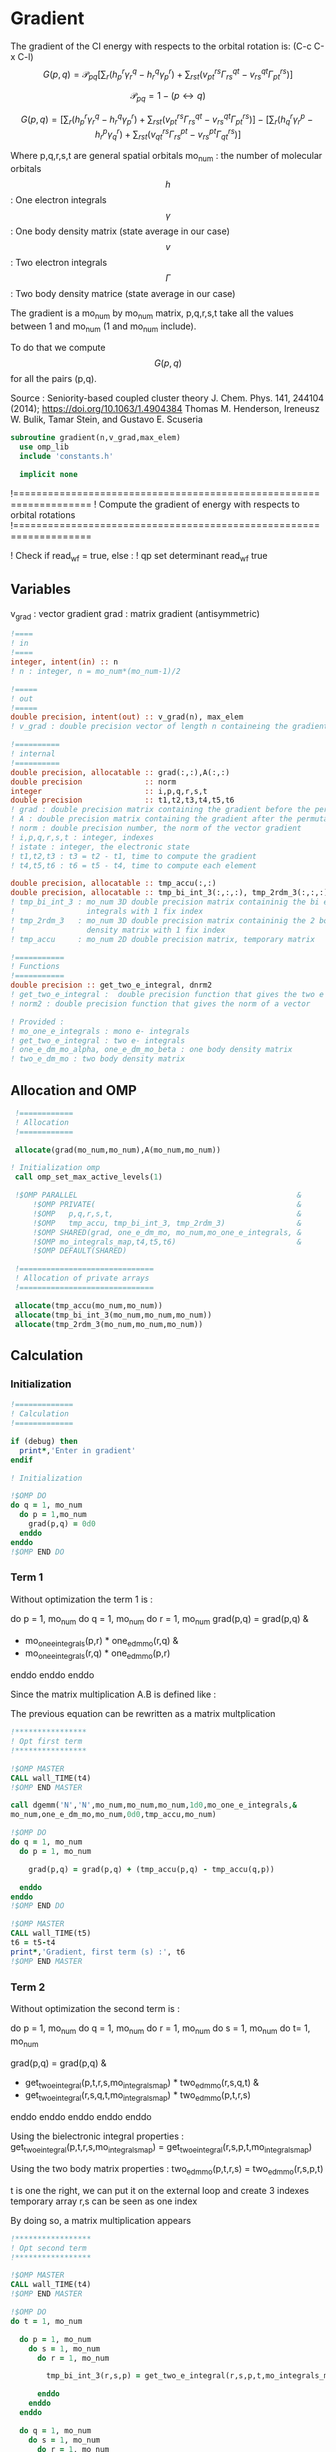 * Gradient

The gradient of the CI energy with respects to the orbital rotation
is:
(C-c C-x C-l)
$$
G(p,q) = \mathcal{P}_{pq} \left[ \sum_r (h_p^r \gamma_r^q - h_r^q \gamma_p^r) +
\sum_{rst}(v_{pt}^{rs} \Gamma_{rs}^{qt} - v_{rs}^{qt} \Gamma_{pt}^{rs})
\right]
$$


$$
\mathcal{P}_{pq}= 1 - (p \leftrightarrow q)
$$

$$
G(p,q) = \left[
\sum_r (h_p^r \gamma_r^q - h_r^q \gamma_p^r) +
\sum_{rst}(v_{pt}^{rs} \Gamma_{rs}^{qt} - v_{rs}^{qt} \Gamma_{pt}^{rs})
\right] - 
\left[
\sum_r (h_q^r \gamma_r^p - h_r^p \gamma_q^r) +
\sum_{rst}(v_{qt}^{rs} \Gamma_{rs}^{pt} - v_{rs}^{pt}
\Gamma_{qt}^{rs})
\right]
$$

Where p,q,r,s,t are general spatial orbitals
mo_num : the number of molecular orbitals
$$h$$ : One electron integrals
$$\gamma$$ : One body density matrix (state average in our case)
$$v$$ : Two electron integrals
$$\Gamma$$ : Two body density matrice (state average in our case)

The gradient is a mo_num by mo_num matrix, p,q,r,s,t take all the
values between 1 and mo_num (1 and mo_num include).

To do that we compute $$G(p,q)$$ for all the pairs (p,q).

Source :
Seniority-based coupled cluster theory
J. Chem. Phys. 141, 244104 (2014); https://doi.org/10.1063/1.4904384
Thomas M. Henderson, Ireneusz W. Bulik, Tamar Stein, and Gustavo E. Scuseria

#+BEGIN_SRC f90 :comments org :tangle org_gradient.irp.f
subroutine gradient(n,v_grad,max_elem)
  use omp_lib
  include 'constants.h'

  implicit none
#+END_SRC

  !===================================================================
  ! Compute the gradient of energy with respects to orbital rotations
  !===================================================================

  ! Check if read_wf = true, else :
  ! qp set determinant read_wf true

** Variables
v_grad : vector gradient
grad : matrix gradient (antisymmetric)

#+BEGIN_SRC f90 :comments org :tangle org_gradient.irp.f
  !====
  ! in
  !====
  integer, intent(in) :: n
  ! n : integer, n = mo_num*(mo_num-1)/2
  
  !=====
  ! out
  !=====
  double precision, intent(out) :: v_grad(n), max_elem
  ! v_grad : double precision vector of length n containeing the gradient

  !==========
  ! internal
  !==========
  double precision, allocatable :: grad(:,:),A(:,:)
  double precision              :: norm
  integer                       :: i,p,q,r,s,t
  double precision              :: t1,t2,t3,t4,t5,t6
  ! grad : double precision matrix containing the gradient before the permutation
  ! A : double precision matrix containing the gradient after the permutation
  ! norm : double precision number, the norm of the vector gradient
  ! i,p,q,r,s,t : integer, indexes 
  ! istate : integer, the electronic state
  ! t1,t2,t3 : t3 = t2 - t1, time to compute the gradient
  ! t4,t5,t6 : t6 = t5 - t4, time to compute each element

  double precision, allocatable :: tmp_accu(:,:)
  double precision, allocatable :: tmp_bi_int_3(:,:,:), tmp_2rdm_3(:,:,:)
  ! tmp_bi_int_3 : mo_num 3D double precision matrix containinig the bi electronic
  !                integrals with 1 fix index
  ! tmp_2rdm_3   : mo_num 3D double precision matrix containinig the 2 body reduce
  !                density matrix with 1 fix index
  ! tmp_accu     : mo_num 2D double precision matrix, temporary matrix

  !===========
  ! Functions
  !===========
  double precision :: get_two_e_integral, dnrm2
  ! get_two_e_integral :  double precision function that gives the two e integrals
  ! norm2 : double precision function that gives the norm of a vector
 
  ! Provided :
  ! mo_one_e_integrals : mono e- integrals
  ! get_two_e_integral : two e- integrals
  ! one_e_dm_mo_alpha, one_e_dm_mo_beta : one body density matrix
  ! two_e_dm_mo : two body density matrix
#+END_SRC

** Allocation and OMP
#+BEGIN_SRC f90 :comments org :tangle org_gradient.irp.f
  !============
  ! Allocation
  !============

  allocate(grad(mo_num,mo_num),A(mo_num,mo_num)) 

 ! Initialization omp
  call omp_set_max_active_levels(1)

  !$OMP PARALLEL                                                 &
      !$OMP PRIVATE(                                             &
      !$OMP   p,q,r,s,t,                                         &
      !$OMP   tmp_accu, tmp_bi_int_3, tmp_2rdm_3)                &
      !$OMP SHARED(grad, one_e_dm_mo, mo_num,mo_one_e_integrals, &
      !$OMP mo_integrals_map,t4,t5,t6)                           &
      !$OMP DEFAULT(SHARED)
 
  !==============================
  ! Allocation of private arrays
  !==============================

  allocate(tmp_accu(mo_num,mo_num))
  allocate(tmp_bi_int_3(mo_num,mo_num,mo_num))
  allocate(tmp_2rdm_3(mo_num,mo_num,mo_num))
#+END_SRC
  
** Calculation
*** Initialization
#+BEGIN_SRC f90 :comments org :tangle org_gradient.irp.f
  !=============
  ! Calculation
  !============= 

  if (debug) then
    print*,'Enter in gradient'
  endif

  ! Initialization

  !$OMP DO
  do q = 1, mo_num
    do p = 1,mo_num
      grad(p,q) = 0d0
    enddo
  enddo
  !$OMP END DO
#+END_SRC

*** Term 1
  
Without optimization the term 1 is :

do p = 1, mo_num
  do q = 1, mo_num
     do r = 1, mo_num
       grad(p,q) = grad(p,q) &
               + mo_one_e_integrals(p,r) * one_e_dm_mo(r,q) &
               - mo_one_e_integrals(r,q) * one_e_dm_mo(p,r)
    enddo
  enddo
enddo
   
Since the matrix multiplication A.B is defined like :
\begin{equation}
c_{ij} = \sum_k a_{ik}.b_{kj}
\end{equation}
The previous equation can be rewritten as a matrix multplication  
  
#+BEGIN_SRC f90 :comments org :tangle org_gradient.irp.f
  !****************
  ! Opt first term
  !****************

  !$OMP MASTER
  CALL wall_TIME(t4)
  !$OMP END MASTER

  call dgemm('N','N',mo_num,mo_num,mo_num,1d0,mo_one_e_integrals,&
  mo_num,one_e_dm_mo,mo_num,0d0,tmp_accu,mo_num)
  
  !$OMP DO
  do q = 1, mo_num
    do p = 1, mo_num

      grad(p,q) = grad(p,q) + (tmp_accu(p,q) - tmp_accu(q,p))

    enddo
  enddo 
  !$OMP END DO
  
  !$OMP MASTER
  CALL wall_TIME(t5)
  t6 = t5-t4
  print*,'Gradient, first term (s) :', t6 
  !$OMP END MASTER
#+END_SRC

*** Term 2
 
Without optimization the second term is : 

do p = 1, mo_num
  do q = 1, mo_num 
    do r = 1, mo_num
      do s = 1, mo_num
        do t= 1, mo_num

        grad(p,q) = grad(p,q) &
                + get_two_e_integral(p,t,r,s,mo_integrals_map) * two_e_dm_mo(r,s,q,t) &
                - get_two_e_integral(r,s,q,t,mo_integrals_map) * two_e_dm_mo(p,t,r,s)
       enddo
      enddo
    enddo
  enddo
enddo

Using the bielectronic integral properties :
get_two_e_integral(p,t,r,s,mo_integrals_map) = get_two_e_integral(r,s,p,t,mo_integrals_map)

Using the two body matrix properties :
two_e_dm_mo(p,t,r,s) = two_e_dm_mo(r,s,p,t)

t is one the right, we can put it on the external loop and create 3
indexes temporary array 
r,s can be seen as one index

By doing so, a matrix multiplication appears 

#+BEGIN_SRC f90 :comments org :tangle org_gradient.irp.f
  !*****************
  ! Opt second term  
  !*****************

  !$OMP MASTER
  CALL wall_TIME(t4)
  !$OMP END MASTER 
 
  !$OMP DO
  do t = 1, mo_num
    
    do p = 1, mo_num
      do s = 1, mo_num
        do r = 1, mo_num
            
          tmp_bi_int_3(r,s,p) = get_two_e_integral(r,s,p,t,mo_integrals_map)
         
        enddo
      enddo
    enddo

    do q = 1, mo_num
      do s = 1, mo_num
        do r = 1, mo_num
             
           tmp_2rdm_3(r,s,q) = two_e_dm_mo(r,s,q,t)
  
        enddo
      enddo
    enddo

    call dgemm('T','N',mo_num,mo_num,mo_num*mo_num,1d0,tmp_bi_int_3,&
      mo_num*mo_num,tmp_2rdm_3,mo_num*mo_num,0d0,tmp_accu,mo_num)

    !$OMP CRITICAL   
    do q = 1, mo_num
      do p = 1, mo_num

        grad(p,q) = grad(p,q) + tmp_accu(p,q) - tmp_accu(q,p)

      enddo
    enddo
    !$OMP END CRITICAL

  enddo
  !$OMP END DO

  !$OMP MASTER
  CALL wall_TIME(t5)
  t6 = t5-t4
  print*,'Gradient second term (s) : ', t6
  !$OMP END MASTER  
#+END_SRC

*** Deallocation of private arrays
#+BEGIN_SRC f90 :comments org :tangle org_gradient.irp.f
  deallocate(tmp_bi_int_3,tmp_2rdm_3,tmp_accu)

  !$OMP END PARALLEL

  call omp_set_max_active_levels(4)
#+END_SRC

*** Permutation, 2D matrix -> vector, transformation
In addition there is a permutation in the gradient formula :
\begin{equation}
P_{pq} = 1 - (p <-> q) 
\end{equation}

We need a vector to use the gradient. Here the gradient is a
antisymetric matrix so we can transform it in a vector of length
mo_num*(mo_num-1)/2.

Here we do these two things at the same time.

#+BEGIN_SRC f90 :comments org :tangle org_gradient.irp.f
  do i=1,n
    call vec_to_mat_index(i,p,q)
    v_grad(i)=(grad(p,q) - grad(q,p))
  enddo  

  ! Debug, diplay the vector containing the gradient elements 
  if (debug) then  
    print*,'Vector containing the gradient :'
    write(*,'(100(F10.5))') v_grad(1:n)
  endif  
#+END_SRC

*** Norm of the gradient
The norm can be useful.
#+BEGIN_SRC f90 :comments org :tangle org_gradient.irp.f
  norm = dnrm2(n,v_grad,1)
  print*, 'Gradient norm : ', norm
#+END_SRC

*** Maximum element in the gradient
The maximum element in the gradient is very important for the
convergence criterion of the Newton method.

#+BEGIN_SRC f90 :comments org :tangle org_gradient.irp.f
  ! Max element of the gradient
  max_elem = 0d0
  do i = 1, n
    if (ABS(v_grad(i)) > ABS(max_elem)) then
      max_elem = v_grad(i)
    endif
  enddo

  print*,'Max element in gardient :', max_elem  

  ! Debug, display the matrix containting the gradient elements
  if (debug) then
    ! Matrix gradient
    A = 0d0
    do q=1,mo_num
      do p=1,mo_num
        A(p,q) = grad(p,q) - grad(q,p)
      enddo
    enddo
    print*,'Matrix containing the gradient :'
    do i = 1, mo_num
      write(*,'(100(F10.5))') A(i,1:mo_num)
    enddo
  endif
#+END_SRC

*** Deallocation of shared arrays and end
#+BEGIN_SRC f90 :comments org :tangle org_gradient.irp.f
  deallocate(grad,A)

  if (debug) then
    print*,'Leave gradient'
  endif

  end subroutine

#+END_SRC
  
